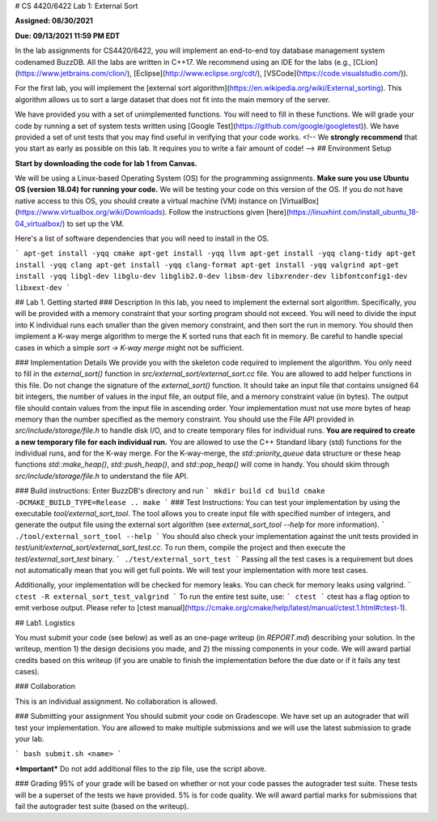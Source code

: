 # CS 4420/6422 Lab 1: External Sort

**Assigned: 08/30/2021**

**Due: 09/13/2021 11:59 PM EDT**


In the lab assignments for CS4420/6422, you will implement an end-to-end toy database management system codenamed BuzzDB. All the labs are written in C++17. We recommend using an IDE for the labs (e.g., [CLion](https://www.jetbrains.com/clion/), [Eclipse](http://www.eclipse.org/cdt/), [VSCode](https://code.visualstudio.com/)).

For the first lab, you will implement the [external sort algorithm](https://en.wikipedia.org/wiki/External_sorting). This algorithm allows us to sort a large dataset that does not fit into the main memory of the server.

We have provided you with a set of unimplemented functions. You will need to fill in these functions. We will grade your code by running a set of system tests written using [Google Test](https://github.com/google/googletest)). We have provided a set of unit tests that you may find useful in verifying that your code works.
<!--
We **strongly recommend** that you start as early as possible on this lab. It requires you to write a fair amount of code!
-->
## Environment Setup

**Start by downloading the code for lab 1 from Canvas.**

We will be using a Linux-based Operating System (OS) for the programming assignments. **Make sure you use Ubuntu OS (version 18.04) for running your code.** We will be testing your code on this version of the OS. If you do not have native access to this OS, you should create a virtual machine (VM) instance on [VirtualBox](https://www.virtualbox.org/wiki/Downloads). Follow the instructions given [here](https://linuxhint.com/install_ubuntu_18-04_virtualbox/) to set up the VM.

Here's a list of software dependencies that you will need to install in the OS.

```
apt-get install -yqq cmake
apt-get install -yqq llvm
apt-get install -yqq clang-tidy
apt-get install -yqq clang
apt-get install -yqq clang-format
apt-get install -yqq valgrind
apt-get install -yqq libgl-dev libglu-dev libglib2.0-dev libsm-dev libxrender-dev libfontconfig1-dev libxext-dev
```

##  Lab 1. Getting started 
### Description
In this lab, you need to implement the external sort algorithm. Specifically, you will be provided with a memory constraint that your sorting program should not exceed. You will need to divide the input into K individual runs each smaller than the given memory constraint, and then sort the run in memory. You should then implement a K-way merge algorithm to merge the K sorted runs that each fit in memory. Be careful to handle special cases in which a simple `sort -> K-way merge` might not be sufficient.

### Implementation Details
We provide you with the skeleton code required to implement the algorithm. You only need to fill in the `external_sort()` function in `src/external_sort/external_sort.cc` file. You are allowed to add helper functions in this file. Do not change the signature of the `external_sort()` function. It should take an input file that contains unsigned 64 bit integers, the number of values in the input file, an output file, and a memory constraint value (in bytes). The output file should contain values from the input file in ascending order. Your implementation must not use more bytes of heap memory than the number specified as the memory constraint. You should use the File API provided in `src/include/storage/file.h` to handle disk I/O, and to create temporary files for individual runs. **You are required to create a new temporary file for each individual run.** You are allowed to use the C++ Standard libary (std) functions for the individual runs, and for the K-way merge.  For the K-way-merge, the `std::priority_queue` data structure or these heap functions `std::make_heap()`, `std::push_heap()`, and `std::pop_heap()` will come in handy. You should skim through `src/include/storage/file.h` to understand the file API.

### Build instructions:
Enter BuzzDB's directory and run
```
mkdir build
cd build
cmake -DCMAKE_BUILD_TYPE=Release ..
make
```
### Test Instructions:
You can test your implementation by using the executable `tool/external_sort_tool`. The tool allows you to create input file with specified number of integers, and generate the output file using the external sort algorithm (see `external_sort_tool --help` for more information).
```
./tool/external_sort_tool --help
``` 
You should also check your implementation against the unit tests provided in `test/unit/external_sort/external_sort_test.cc`. To run them, compile the project and then execute the `test/external_sort_test` binary.
```
./test/external_sort_test
``` 
Passing all the test cases is a requirement but does not automatically mean that you will get full points. We will test your implementation with more test cases.

Additionally, your implementation will be checked for memory leaks. You can check for memory leaks using valgrind.
```
ctest -R external_sort_test_valgrind
``` 
To run the entire test suite, use:
```
ctest 
```
ctest has a flag option to emit verbose output. Please refer to [ctest manual](https://cmake.org/cmake/help/latest/manual/ctest.1.html#ctest-1).

##  Lab1. Logistics 

You must submit your code (see below) as well as an one-page writeup (in `REPORT.md`) describing your solution. In the writeup, mention 1) the design decisions you made, and 2) the missing components in your code. We will award partial credits based on this writeup (if you are unable to finish the implementation before the due date or if it fails any test cases).

###   Collaboration 

This is an individual assignment. No collaboration is allowed.

###  Submitting your assignment 
You should submit your code on Gradescope. We have set up an autograder that will test your implementation. You are allowed to make multiple submissions and we will use the latest submission to grade your lab.

```
bash submit.sh <name>
```

***Important*** 
Do not add additional files to the zip file, use the script above.  

###  Grading 
95% of your grade will be based on whether or not your code passes the autograder test suite. These tests will be a superset of the tests we have provided. 5% is for code quality. We will award partial marks for submissions that fail the autograder test suite (based on the writeup).
